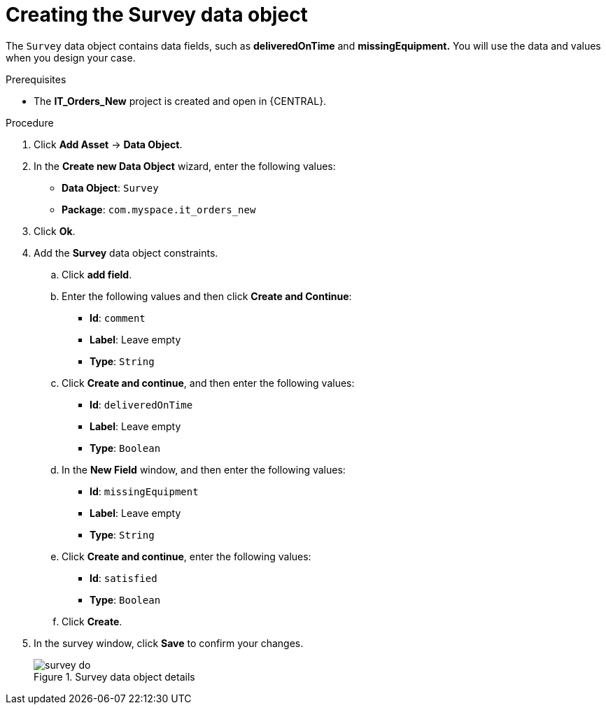 [id='survey-data-object-proc-{context}']
= Creating the Survey data object

The `Survey` data object contains data fields, such as *deliveredOnTime* and *missingEquipment.* You will use the data and values when you design your case.

.Prerequisites
* The *IT_Orders_New* project is created and open in {CENTRAL}.

.Procedure
. Click *Add Asset* -> *Data Object*.
. In the *Create new Data Object* wizard, enter the following values:
* *Data Object*: `Survey`
* *Package*: `com.myspace.it_orders_new`
. Click *Ok*.
. Add the *Survey* data object constraints.
.. Click *add field*.
.. Enter the following values and then click *Create and Continue*:
* *Id*: `comment`
* *Label*: Leave empty
* *Type*: `String`
.. Click *Create and continue*, and then enter the following values:
* *Id*: `deliveredOnTime`
* *Label*: Leave empty
* *Type*: `Boolean`
.. In the *New Field* window, and then enter the following values:
* *Id*: `missingEquipment`
* *Label*: Leave empty
* *Type*: `String`
.. Click *Create and continue*, enter the following values:
* *Id*: `satisfied`
* *Type*: `Boolean`
.. Click *Create*.
. In the survey window, click *Save* to confirm your changes.
+

.Survey data object details
image::cases/survey-do.png[]
